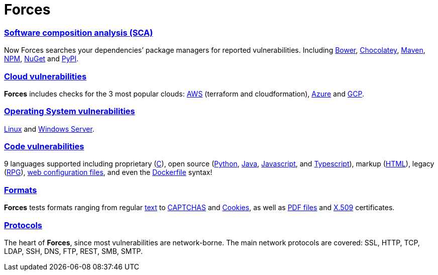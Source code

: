 :slug: products/forces/
:description: Forces, making use of human skills for the creation of exploits, breaks your build to force remediation of confirmed deep vulnerabilities, re-opened vulnerabilities, and new peripheral vulnerabilities. It can also verify your post-deploy production status.
:keywords: Fluid Attacks, Products, Forces, Ethical Hacking, Pentesting, Security.
:template: products/forces

= Forces

[role="forces-feature w-25-ns w-90 dib tl v-top pa3"]
=== link:../../../web/blog/stand-shoulders-giants/[Software composition analysis (SCA)]

[role="fw1 f5 lh-2"]
Now Forces searches your dependencies’ package managers for reported
vulnerabilities. Including
link:https://fluidattacks.com/asserts/fluidasserts.sca.bower/#module-fluidasserts.sca.bower[Bower],
link:https://fluidattacks.com/asserts/fluidasserts.sca.chocolatey/#module-fluidasserts.sca.chocolatey[Chocolatey],
link:https://fluidattacks.com/asserts/fluidasserts.sca.maven/#module-fluidasserts.sca.maven[Maven],
link:https://fluidattacks.com/asserts/fluidasserts.sca.npm/#module-fluidasserts.sca.npm[NPM],
link:https://fluidattacks.com/asserts/fluidasserts.sca.nuget/#module-fluidasserts.sca.nuget[NuGet]
and link:https://fluidattacks.com/asserts/fluidasserts.sca.pypi/#module-fluidasserts.sca.pypi[PyPI].


[role="forces-feature w-25-ns w-90 dib tl v-top pa3"]
=== link:https://fluidattacks.com/asserts/fluidasserts.cloud/[Cloud vulnerabilities]

[role="fw1 f5 lh-2"]
*Forces* includes checks for the 3 most popular clouds:
link:https://fluidattacks.com/asserts/fluidasserts.cloud.aws/[AWS]
(terraform and cloudformation),
link:https://fluidattacks.com/asserts/fluidasserts.cloud.azure/[Azure]
and link:https://fluidattacks.com/asserts/fluidasserts.cloud.gcp/[GCP].


[role="forces-feature w-25-ns w-90 dib tl v-top pa3"]
=== link:https://fluidattacks.com/asserts/fluidasserts.syst/#module-fluidasserts.syst[Operating System vulnerabilities]

[role="fw1 f5 lh-2"]
link:https://fluidattacks.com/asserts/fluidasserts.sca.linux/#module-fluidasserts.sca.linux[Linux]
and link:https://fluidattacks.com/asserts/fluidasserts.syst.win/#module-fluidasserts.syst.win[Windows Server].


[role="forces-feature w-25-ns w-90 dib tl v-top pa3"]
=== link:https://fluidattacks.com/asserts/fluidasserts.helper.lang/#module-fluidasserts.helper.lang[Code vulnerabilities]

[role="fw1 f5 lh-2"]
9 languages supported including proprietary
(link:https://fluidattacks.com/asserts/fluidasserts.lang.csharp/#module-fluidasserts.lang.csharp[C#]),
open source
(link:https://fluidattacks.com/asserts/fluidasserts.lang.python/#module-fluidasserts.lang.python[Python],
link:https://fluidattacks.com/asserts/fluidasserts.lang.java/#module-fluidasserts.lang.java[Java],
link:https://fluidattacks.com/asserts/fluidasserts.lang.javascript/#module-fluidasserts.lang.javascript[Javascript],
and link:https://fluidattacks.com/asserts/fluidasserts.lang.javascript/#module-fluidasserts.lang.javascript[Typescript]),
markup (link:https://fluidattacks.com/asserts/fluidasserts.lang.html/#module-fluidasserts.lang.html[HTML]),
legacy (link:https://fluidattacks.com/asserts/fluidasserts.lang.rpgle/#module-fluidasserts.lang.rpgle[RPG]),
link:https://fluidattacks.com/asserts/fluidasserts.lang.dotnetconfig/#module-fluidasserts.lang.dotnetconfig[web configuration files],
and even the
link:https://fluidattacks.com/asserts/fluidasserts.lang.docker/[Dockerfile] syntax!


[role="forces-feature w-25-ns w-90 dib tl v-top pa3"]
=== link:https://fluidattacks.com/asserts/fluidasserts.format/#module-fluidasserts.format[Formats]

[role="fw1 f5 lh-2"]
*Forces* tests formats ranging from regular
link:https://fluidattacks.com/asserts/fluidasserts.format.string/#module-fluidasserts.format.string[text]
to link:https://fluidattacks.com/asserts/fluidasserts.format.captcha/#module-fluidasserts.format.captcha[CAPTCHAS]
and link:https://fluidattacks.com/asserts/fluidasserts.format.cookie/#module-fluidasserts.format.cookie[Cookies],
as well as link:https://fluidattacks.com/asserts/fluidasserts.format.pdf/#module-fluidasserts.format.pdf[PDF files]
and link:https://fluidattacks.com/asserts/fluidasserts.format.x509/#module-fluidasserts.format.x509[X.509]
certificates.

[role="forces-feature w-25-ns w-90 dib tl v-top pa3"]
=== link:https://fluidattacks.com/asserts/fluidasserts.proto/#module-fluidasserts.proto[Protocols]

[role="fw1 f5 lh-2"]
The heart of *Forces*, since most vulnerabilities are network-borne.
The main network protocols are covered: SSL, HTTP, TCP, LDAP, SSH, DNS, FTP,
REST, SMB, SMTP.
